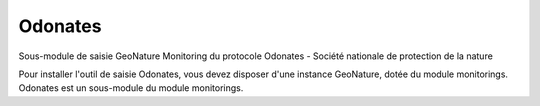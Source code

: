 Odonates
============

Sous-module de saisie GeoNature Monitoring du protocole Odonates - Société nationale de protection de la nature


Pour installer l'outil de saisie Odonates, vous devez disposer d'une instance GeoNature, dotée du module monitorings. Odonates est un sous-module du module monitorings.
